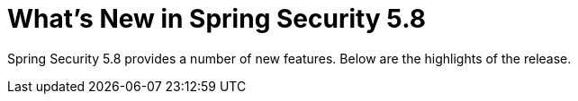 [[new]]
= What's New in Spring Security 5.8

Spring Security 5.8 provides a number of new features.
Below are the highlights of the release.

[[whats-new-servlet]]
